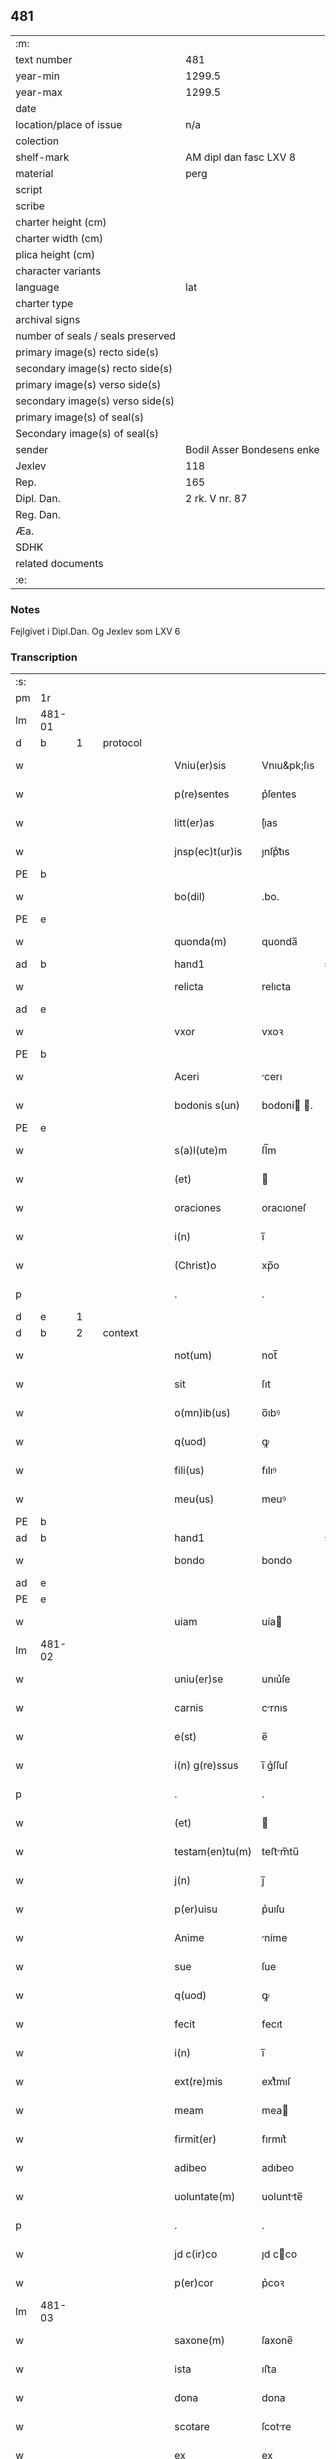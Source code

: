 ** 481

| :m:                               |                            |
| text number                       | 481                        |
| year-min                          | 1299.5                     |
| year-max                          | 1299.5                     |
| date                              |                            |
| location/place of issue           | n/a                        |
| colection                         |                            |
| shelf-mark                        | AM dipl dan fasc LXV 8     |
| material                          | perg                       |
| script                            |                            |
| scribe                            |                            |
| charter height (cm)               |                            |
| charter width (cm)                |                            |
| plica height (cm)                 |                            |
| character variants                |                            |
| language                          | lat                        |
| charter type                      |                            |
| archival signs                    |                            |
| number of seals / seals preserved |                            |
| primary image(s) recto side(s)    |                            |
| secondary image(s) recto side(s)  |                            |
| primary image(s) verso side(s)    |                            |
| secondary image(s) verso side(s)  |                            |
| primary image(s) of seal(s)       |                            |
| Secondary image(s) of seal(s)     |                            |
| sender                            | Bodil Asser Bondesens enke |
| Jexlev                            | 118                        |
| Rep.                              | 165                        |
| Dipl. Dan.                        | 2 rk. V nr. 87             |
| Reg. Dan.                         |                            |
| Æa.                               |                            |
| SDHK                              |                            |
| related documents                 |                            |
| :e:                               |                            |

*** Notes
Fejlgivet i Dipl.Dan. Og Jexlev som LXV 6

*** Transcription
| :s: |        |   |   |   |   |                 |             |             |   |   |   |     |   |   |   |        |          |          |  |    |    |    |    |
| pm  | 1r     |   |   |   |   |                 |             |             |   |   |   |     |   |   |   |        |          |          |  |    |    |    |    |
| lm  | 481-01 |   |   |   |   |                 |             |             |   |   |   |     |   |   |   |        |          |          |  |    |    |    |    |
| d  | b      | 1  |   | protocol  |   |                 |             |             |   |   |   |     |   |   |   |        |          |          |  |    |    |    |    |
| w   |        |   |   |   |   | Vniu(er)sis     | Vnıu&pk;ſıs |             |   |   |   | lat |   |   |   | 481-01 | 1:protocol |          |  |    |    |    |    |
| w   |        |   |   |   |   | p(re)sentes     | p͛ſentes     |             |   |   |   | lat |   |   |   | 481-01 | 1:protocol |          |  |    |    |    |    |
| w   |        |   |   |   |   | litt(er)as      | lı͛as       |             |   |   |   | lat |   |   |   | 481-01 | 1:protocol |          |  |    |    |    |    |
| w   |        |   |   |   |   | jnsp(ec)t(ur)is | ȷnſpͨt᷑ıs     |             |   |   |   | lat |   |   |   | 481-01 | 1:protocol |          |  |    |    |    |    |
| PE  | b      |   |   |   |   |                 |             |             |   |   |   |     |   |   |   |        |          |          |  |    |    |    |    |
| w   |        |   |   |   |   | bo(dil)         | .bo.        |             |   |   |   | lat |   |   |   | 481-01 | 1:protocol |          |  |3118|    |    |    |
| PE  | e      |   |   |   |   |                 |             |             |   |   |   |     |   |   |   |        |          |          |  |    |    |    |    |
| w   |        |   |   |   |   | quonda(m)       | quonda̅      |             |   |   |   | lat |   |   |   | 481-01 | 1:protocol |          |  |    |    |    |    |
| ad  | b      |   |   |   |   | hand1           |             | supralinear |   |   |   |     |   |   |   |        |          |          |  |    |    |    |    |
| w   |        |   |   |   |   | relicta         | relıcta     |             |   |   |   | lat |   |   |   | 481-01 | 1:protocol |          |  |    |    |    |    |
| ad  | e      |   |   |   |   |                 |             |             |   |   |   |     |   |   |   |        |          |          |  |    |    |    |    |
| w   |        |   |   |   |   | vxor            | vxoꝛ        |             |   |   |   | lat |   |   |   | 481-01 | 1:protocol |          |  |    |    |    |    |
| PE  | b      |   |   |   |   |                 |             |             |   |   |   |     |   |   |   |        |          |          |  |    |    |    |    |
| w   |        |   |   |   |   | Aceri           | cerı       |             |   |   |   | lat |   |   |   | 481-01 | 1:protocol |          |  |3117|    |    |    |
| w   |        |   |   |   |   | bodonis s(un)   | bodoní .  |             |   |   |   | lat |   |   |   | 481-01 | 1:protocol |          |  |3117|    |    |    |
| PE  | e      |   |   |   |   |                 |             |             |   |   |   |     |   |   |   |        |          |          |  |    |    |    |    |
| w   |        |   |   |   |   | s(a)l(ute)m     | ſl̅m         |             |   |   |   | lat |   |   |   | 481-01 | 1:protocol |          |  |    |    |    |    |
| w   |        |   |   |   |   | (et)            |            |             |   |   |   | lat |   |   |   | 481-01 | 1:protocol |          |  |    |    |    |    |
| w   |        |   |   |   |   | oraciones       | oracıoneſ   |             |   |   |   | lat |   |   |   | 481-01 | 1:protocol |          |  |    |    |    |    |
| w   |        |   |   |   |   | i(n)            | ı̅           |             |   |   |   | lat |   |   |   | 481-01 | 1:protocol |          |  |    |    |    |    |
| w   |        |   |   |   |   | (Christ)o       | xp̅o         |             |   |   |   | lat |   |   |   | 481-01 | 1:protocol |          |  |    |    |    |    |
| p   |        |   |   |   |   | .               | .           |             |   |   |   | lat |   |   |   | 481-01 | 1:protocol |          |  |    |    |    |    |
| d  | e      | 1  |   |   |   |                 |             |             |   |   |   |     |   |   |   |        |          |          |  |    |    |    |    |
| d  | b      | 2  |   | context  |   |                 |             |             |   |   |   |     |   |   |   |        |          |          |  |    |    |    |    |
| w   |        |   |   |   |   | not(um)         | not̅         |             |   |   |   | lat |   |   |   | 481-01 | 2:context |          |  |    |    |    |    |
| w   |        |   |   |   |   | sit             | ſıt         |             |   |   |   | lat |   |   |   | 481-01 | 2:context |          |  |    |    |    |    |
| w   |        |   |   |   |   | o(mn)ib(us)     | o̅ıbꝰ        |             |   |   |   | lat |   |   |   | 481-01 | 2:context |          |  |    |    |    |    |
| w   |        |   |   |   |   | q(uod)          | ꝙ           |             |   |   |   | lat |   |   |   | 481-01 | 2:context |          |  |    |    |    |    |
| w   |        |   |   |   |   | fili(us)        | fılıꝰ       |             |   |   |   | lat |   |   |   | 481-01 | 2:context |          |  |    |    |    |    |
| w   |        |   |   |   |   | meu(us)         | meuꝰ        |             |   |   |   | lat |   |   |   | 481-01 | 2:context |          |  |    |    |    |    |
| PE  | b      |   |   |   |   |                 |             |             |   |   |   |     |   |   |   |        |          |          |  |    |    |    |    |
| ad  | b      |   |   |   |   | hand1           |             | supralinear |   |   |   |     |   |   |   |        |          |          |  |    |    |    |    |
| w   |        |   |   |   |   | bondo           | bondo       |             |   |   |   | lat |   |   |   | 481-01 | 2:context |          |  |3119|    |    |    |
| ad  | e      |   |   |   |   |                 |             |             |   |   |   |     |   |   |   |        |          |          |  |    |    |    |    |
| PE  | e      |   |   |   |   |                 |             |             |   |   |   |     |   |   |   |        |          |          |  |    |    |    |    |
| w   |        |   |   |   |   | uiam            | uía        |             |   |   |   | lat |   |   |   | 481-01 | 2:context |          |  |    |    |    |    |
| lm  | 481-02 |   |   |   |   |                 |             |             |   |   |   |     |   |   |   |        |          |          |  |    |    |    |    |
| w   |        |   |   |   |   | uniu(er)se      | unıu͛ſe      |             |   |   |   | lat |   |   |   | 481-02 | 2:context |          |  |    |    |    |    |
| w   |        |   |   |   |   | carnis          | crnıs      |             |   |   |   | lat |   |   |   | 481-02 | 2:context |          |  |    |    |    |    |
| w   |        |   |   |   |   | e(st)           | e̅           |             |   |   |   | lat |   |   |   | 481-02 | 2:context |          |  |    |    |    |    |
| w   |        |   |   |   |   | i(n) g(re)ssus  | ı̅ g͛ſſuſ     |             |   |   |   | lat |   |   |   | 481-02 | 2:context |          |  |    |    |    |    |
| p   |        |   |   |   |   | .               | .           |             |   |   |   | lat |   |   |   | 481-02 | 2:context |          |  |    |    |    |    |
| w   |        |   |   |   |   | (et)            |            |             |   |   |   | lat |   |   |   | 481-02 | 2:context |          |  |    |    |    |    |
| w   |        |   |   |   |   | testam(en)tu(m) | teﬅm̅tu̅     |             |   |   |   | lat |   |   |   | 481-02 | 2:context |          |  |    |    |    |    |
| w   |        |   |   |   |   | j(n)            | ȷ̅           |             |   |   |   | lat |   |   |   | 481-02 | 2:context |          |  |    |    |    |    |
| w   |        |   |   |   |   | p(er)uisu       | p͛uıſu       |             |   |   |   | lat |   |   |   | 481-02 | 2:context |          |  |    |    |    |    |
| w   |        |   |   |   |   | Anime           | níme       |             |   |   |   | lat |   |   |   | 481-02 | 2:context |          |  |    |    |    |    |
| w   |        |   |   |   |   | sue             | ſue         |             |   |   |   | lat |   |   |   | 481-02 | 2:context |          |  |    |    |    |    |
| w   |        |   |   |   |   | q(uod)          | ꝙ           |             |   |   |   | lat |   |   |   | 481-02 | 2:context |          |  |    |    |    |    |
| w   |        |   |   |   |   | fecit           | fecıt       |             |   |   |   | lat |   |   |   | 481-02 | 2:context |          |  |    |    |    |    |
| w   |        |   |   |   |   | i(n)            | ı̅           |             |   |   |   | lat |   |   |   | 481-02 | 2:context |          |  |    |    |    |    |
| w   |        |   |   |   |   | ext(re)mis      | extͤmıſ      |             |   |   |   | lat |   |   |   | 481-02 | 2:context |          |  |    |    |    |    |
| w   |        |   |   |   |   | meam            | mea        |             |   |   |   | lat |   |   |   | 481-02 | 2:context |          |  |    |    |    |    |
| w   |        |   |   |   |   | firmit(er)      | fırmıt͛      |             |   |   |   | lat |   |   |   | 481-02 | 2:context |          |  |    |    |    |    |
| w   |        |   |   |   |   | adibeo          | adıbeo      |             |   |   |   | lat |   |   |   | 481-02 | 2:context |          |  |    |    |    |    |
| w   |        |   |   |   |   | uoluntate(m)    | uoluntte̅   |             |   |   |   | lat |   |   |   | 481-02 | 2:context |          |  |    |    |    |    |
| p   |        |   |   |   |   | .               | .           |             |   |   |   | lat |   |   |   | 481-02 | 2:context |          |  |    |    |    |    |
| w   |        |   |   |   |   | jd c(ir)co      | ȷd cco     |             |   |   |   | lat |   |   |   | 481-02 | 2:context |          |  |    |    |    |    |
| w   |        |   |   |   |   | p(er)cor        | p͛coꝛ        |             |   |   |   | lat |   |   |   | 481-02 | 2:context |          |  |    |    |    |    |
| lm  | 481-03 |   |   |   |   |                 |             |             |   |   |   |     |   |   |   |        |          |          |  |    |    |    |    |
| w   |        |   |   |   |   | saxone(m)       | ſaxone̅      |             |   |   |   | lat |   |   |   | 481-03 | 2:context |          |  |    |    |    |    |
| w   |        |   |   |   |   | ista            | ıﬅa         |             |   |   |   | lat |   |   |   | 481-03 | 2:context |          |  |    |    |    |    |
| w   |        |   |   |   |   | dona            | dona        |             |   |   |   | lat |   |   |   | 481-03 | 2:context |          |  |    |    |    |    |
| w   |        |   |   |   |   | scotare         | ſcotre     |             |   |   |   | dan |   |   |   | 481-03 | 2:context |          |  |    |    |    |    |
| w   |        |   |   |   |   | ex              | ex          |             |   |   |   | lat |   |   |   | 481-03 | 2:context |          |  |    |    |    |    |
| w   |        |   |   |   |   | parte           | parte       |             |   |   |   | lat |   |   |   | 481-03 | 2:context |          |  |    |    |    |    |
| ad  | b      |   |   |   |   | hand1           |             | supralinear |   |   |   |     |   |   |   |        |          |          |  |    |    |    |    |
| w   |        |   |   |   |   | mea             | me         |             |   |   |   | lat |   |   |   | 481-03 | 2:context |          |  |    |    |    |    |
| ad  | e      |   |   |   |   |                 |             |             |   |   |   |     |   |   |   |        |          |          |  |    |    |    |    |
| ad  | b      |   |   |   |   | hand1           |             | sublinear   |   |   |   |     |   |   |   |        |          |          |  |    |    |    |    |
| w   |        |   |   |   |   | i(n)            | ı̅           |             |   |   |   | lat |   |   |   | 481-03 | 2:context |          |  |    |    |    |    |
| PL  | b      |   |   |   |   |                 |             |             |   |   |   |     |   |   |   |        |          |          |  |    |    |    |    |
| w   |        |   |   |   |   | synesthorp      | ſyneſthoꝛp  |             |   |   |   | lat |   |   |   | 481-03 | 2:context |          |  |    |    |2888|    |
| PL  | e      |   |   |   |   |                 |             |             |   |   |   |     |   |   |   |        |          |          |  |    |    |    |    |
| ad  | e      |   |   |   |   |                 |             |             |   |   |   |     |   |   |   |        |          |          |  |    |    |    |    |
| w   |        |   |   |   |   | sicut           | ſıcut       |             |   |   |   | lat |   |   |   | 481-03 | 2:context |          |  |    |    |    |    |
| w   |        |   |   |   |   | dictu(m)        | dıu̅        |             |   |   |   | lat |   |   |   | 481-03 | 2:context |          |  |    |    |    |    |
| w   |        |   |   |   |   | e(st)           | e̅           |             |   |   |   | lat |   |   |   | 481-03 | 2:context |          |  |    |    |    |    |
| w   |        |   |   |   |   | (et)            |            |             |   |   |   | lat |   |   |   | 481-03 | 2:context |          |  |    |    |    |    |
| w   |        |   |   |   |   | aparet          | aparet      |             |   |   |   | lat |   |   |   | 481-03 | 2:context |          |  |    |    |    |    |
| w   |        |   |   |   |   | i(n)            | ı̅           |             |   |   |   | lat |   |   |   | 481-03 | 2:context |          |  |    |    |    |    |
| w   |        |   |   |   |   | testam(en)to    | teﬅam̅to     |             |   |   |   | lat |   |   |   | 481-03 | 2:context |          |  |    |    |    |    |
| p   |        |   |   |   |   | .               | .           |             |   |   |   | lat |   |   |   | 481-03 | 2:context |          |  |    |    |    |    |
| d  | e      | 2  |   |   |   |                 |             |             |   |   |   |     |   |   |   |        |          |          |  |    |    |    |    |
| d  | b      | 3  |   | eschatocol  |   |                 |             |             |   |   |   |     |   |   |   |        |          |          |  |    |    |    |    |
| w   |        |   |   |   |   | monialib(us)    | monílıbꝰ   |             |   |   |   | lat |   |   |   | 481-03 | 3:eschatocol |          |  |    |    |    |    |
| w   |        |   |   |   |   | s(an)c(t)e      | ſc̅e         |             |   |   |   | lat |   |   |   | 481-03 | 3:eschatocol |          |  |    |    |    |    |
| w   |        |   |   |   |   | clare           | clre       |             |   |   |   | lat |   |   |   | 481-03 | 3:eschatocol |          |  |    |    |    |    |
| w   |        |   |   |   |   | ut              | ut          |             |   |   |   | lat |   |   |   | 481-03 | 3:eschatocol |          |  |    |    |    |    |
| w   |        |   |   |   |   | ip(s)e          | ıp̅e         |             |   |   |   | lat |   |   |   | 481-03 | 3:eschatocol |          |  |    |    |    |    |
| w   |        |   |   |   |   | p(er)soluant    | p̲ſolunt    |             |   |   |   | lat |   |   |   | 481-03 | 3:eschatocol |          |  |    |    |    |    |
| w   |        |   |   |   |   | sic(ut)         | ſıc        |             |   |   |   | lat |   |   |   | 481-03 | 3:eschatocol |          |  |    |    |    |    |
| w   |        |   |   |   |   | dictu(m)        | dıctu̅       |             |   |   |   | lat |   |   |   | 481-03 | 3:eschatocol |          |  |    |    |    |    |
| w   |        |   |   |   |   | e(st)           | e̅           |             |   |   |   | lat |   |   |   | 481-03 | 3:eschatocol |          |  |    |    |    |    |
| lm  | 481-04 |   |   |   |   |                 |             |             |   |   |   |     |   |   |   |        |          |          |  |    |    |    |    |
| w   |        |   |   |   |   | p(er)           | p̲           |             |   |   |   | lat |   |   |   | 481-04 | 3:eschatocol |          |  |    |    |    |    |
| w   |        |   |   |   |   | p(re)sentes     | p͛ſenteſ     |             |   |   |   | lat |   |   |   | 481-04 | 3:eschatocol |          |  |    |    |    |    |
| p   |        |   |   |   |   | .               | .           |             |   |   |   | lat |   |   |   | 481-04 | 3:eschatocol |          |  |    |    |    |    |
| d  | e      | 3  |   |   |   |                 |             |             |   |   |   |     |   |   |   |        |          |          |  |    |    |    |    |
| :e: |        |   |   |   |   |                 |             |             |   |   |   |     |   |   |   |        |          |          |  |    |    |    |    |